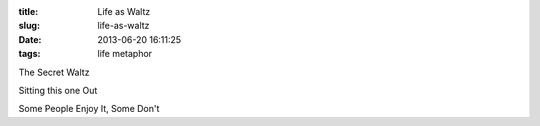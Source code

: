 :title: Life as Waltz
:slug: life-as-waltz
:date: 2013-06-20 16:11:25
:tags: life metaphor

The Secret Waltz

Sitting this one Out

Some People Enjoy It, Some Don't
